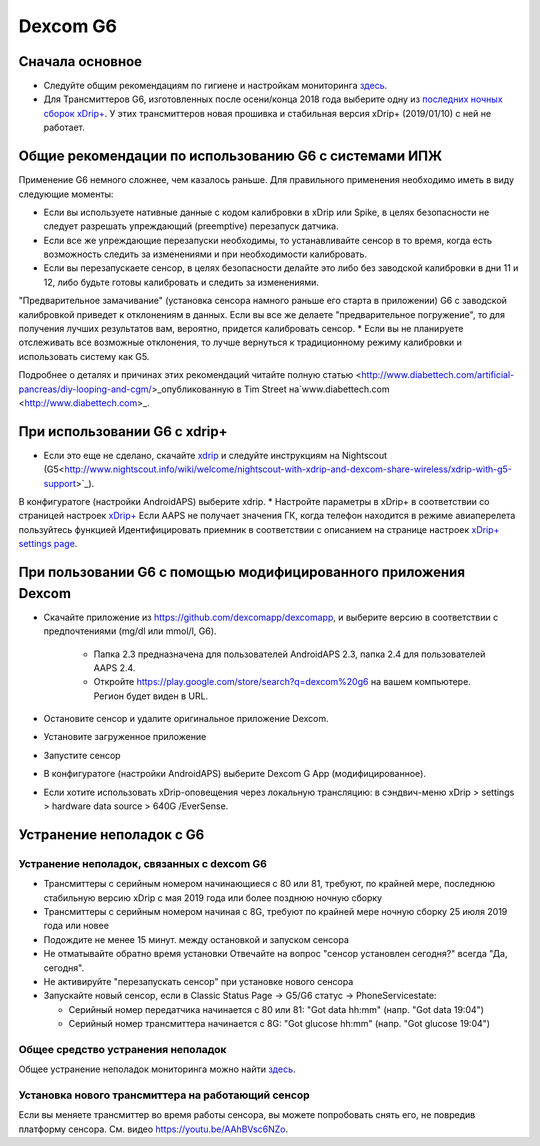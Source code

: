 Dexcom G6
******************
Сначала основное
================

* Следуйте общим рекомендациям по гигиене и настройкам мониторинга `здесь <../Hardware/GeneralCGMRecommendation.html>`_.
* Для Трансмиттеров G6, изготовленных после осени/конца 2018 года выберите одну из `последних ночных сборок xDrip+ <https://github.com/NightscoutFoundation/xDrip/releases>`_. У этих трансмиттеров новая прошивка и стабильная версия xDrip+ (2019/01/10) с ней не работает.

Общие рекомендации по использованию G6 с системами ИПЖ
======================================

Применение G6 немного сложнее, чем казалось раньше. Для правильного применения необходимо иметь в виду следующие моменты: 

* Если вы используете нативные данные с кодом калибровки в xDrip или Spike, в целях безопасности не следует разрешать упреждающий (preemptive) перезапуск датчика.
* Если все же упреждающие перезапуски необходимы, то устанавливайте сенсор в то время, когда есть возможность следить за изменениями и при необходимости калибровать. 
* Если вы перезапускаете сенсор, в целях безопасности делайте это либо без заводской калибровки в дни 11 и 12, либо будьте готовы калибровать и следить за изменениями.
"Предварительное замачивание" (установка сенсора намного раньше его старта в приложении) G6 с заводской калибровкой приведет к отклонениям в данных. Если вы все же делаете "предварительное погружение", то для получения лучших результатов вам, вероятно, придется калибровать сенсор.
* Если вы не планируете отслеживать все возможные отклонения, то лучше вернуться к традиционному режиму калибровки и использовать систему как G5.

Подробнее о деталях и причинах этих рекомендаций читайте полную статью <http://www.diabettech.com/artificial-pancreas/diy-looping-and-cgm/>_опубликованную в Tim Street на`www.diabettech.com <http://www.diabettech.com>_.

При использовании G6 с xdrip+
=====================================

* Если это еще не сделано, скачайте `xdrip <https://github.com/NightscoutFoundation/xDrip>`_ и следуйте инструкциям на Nightscout (G5<http://www.nightscout.info/wiki/welcome/nightscout-with-xdrip-and-dexcom-share-wireless/xdrip-with-g5-support>`_).
В конфигуратоге (настройки AndroidAPS) выберите xdrip.
* Настройте параметры в xDrip+ в соответствии со страницей настроек `xDrip+ <../Configuration/xdrip.html>`_
Если AAPS не получает значения ГК, когда телефон находится в режиме авиаперелета пользуйтесь функцией Идентифицировать приемник в соответствии с описанием на странице настроек `xDrip+ settings page <../Configuration/xdrip.html>`_.

При пользовании G6 с помощью модифицированного приложения Dexcom
=========================================================
* Скачайте приложение из `https://github.com/dexcomapp/dexcomapp <https://github.com/dexcomapp/dexcomapp>`_, и выберите версию в соответствии с предпочтениями (mg/dl или mmol/l, G6).

   * Папка 2.3 предназначена для пользователей AndroidAPS 2.3, папка 2.4 для пользователей AAPS 2.4.
   * Откройте https://play.google.com/store/search?q=dexcom%20g6 на вашем компьютере. Регион будет виден в URL.
   
   .. изображение:../images/DexcomG6regionURL.PNG
     :alt: Регион в URL Dexcom G6

* Oстановите сенсор и удалите оригинальное приложение Dexcom.
* Установите загруженное приложение
* Запустите сенсор
* В конфигуратоге (настройки AndroidAPS) выберите Dexcom G App (модифицированное).
* Если хотите использовать xDrip-оповещения через локальную трансляцию: в сэндвич-меню xDrip > settings > hardware data source > 640G /EverSense.

Устранение неполадок с G6
======================
Устранение неполадок, связанных с dexcom G6
----
* Трансмиттеры с серийным номером начинающиеся с 80 или 81, требуют, по крайней мере, последнюю стабильную версию xDrip с мая 2019 года или более позднюю ночную сборку
* Трансмиттеры с серийным номером начиная с 8G, требуют по крайней мере ночную сборку 25 июля 2019 года или новее
* Подождите не менее 15 минут. между остановкой и запуском сенсора
* Не отматывайте обратно время установки Отвечайте на вопрос "сенсор установлен сегодня?" всегда "Да, сегодня".
* Не активируйте "перезапускать сенсор" при установке нового сенсора
* Запускайте новый сенсор, если в Classic Status Page -> G5/G6 статус -> PhoneServicestate:

  * Серийный номер передатчика начинается с 80 или 81: "Got data hh:mm" (напр. "Got data 19:04")
  * Серийный номер трансмиттера начинается с 8G: "Got glucose hh:mm" (напр. "Got glucose 19:04")

.. image:../images/xDrip_Dexcom_PhoneServiceState.png
  :alt: xDrip PhoneServiceState

Общее средство устранения неполадок
----
Общее устранение неполадок мониторинга можно найти `здесь <./GeneralCGMRecommendation.html#Troubleshooting>`_.

Установка нового трансмиттера на работающий сенсор
--------------------------------------
Если вы меняете трансмиттер во время работы сенсора, вы можете попробовать снять его, не повредив платформу сенсора. См. видео `https://youtu.be/AAhBVsc6NZo <https://youtu.be/AAhBVsc6NZo>`_.


